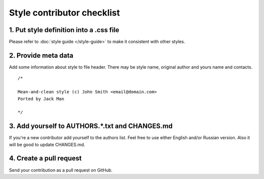 Style contributor checklist
===========================

1. Put style definition into a .css file
----------------------------------------

Please refer to :doc:`style guide </style-guide>` to make it consistent with other styles.


2. Provide meta data
--------------------

Add some information about style to file header. There may be style name, original author and yours name and contacts.

::

  /*

  Mean-and-clean style (c) John Smith <email@domain.com>
  Ported by Jack Man

  */


3. Add yourself to AUTHORS.*.txt and CHANGES.md
-----------------------------------------------

If you're a new contributor add yourself to the authors list. Feel free to use either English and/or Russian version.
Also it will be good to update CHANGES.md.


4. Create a pull request
------------------------

Send your contribution as a pull request on GitHub.
